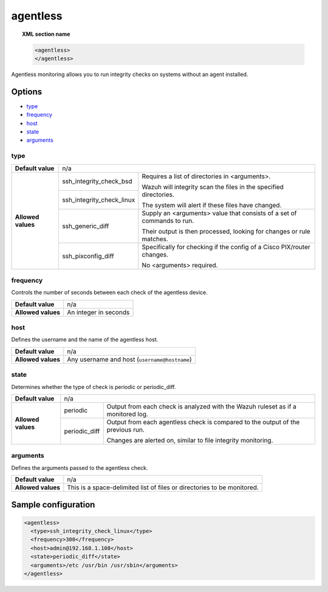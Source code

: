 .. Copyright (C) 2019 Wazuh, Inc.

.. _reference_ossec_agentless:

agentless
=========

.. topic:: XML section name

	.. code-block:: xml

		<agentless>
		</agentless>

Agentless monitoring allows you to run integrity checks on systems without an agent installed.

Options
-------

- `type`_
- `frequency`_
- `host`_
- `state`_
- `arguments`_

type
^^^^
+--------------------+----------------------------------------------------------------------------------------------------+
| **Default value**  | n/a                                                                                                |
+--------------------+---------------------------+------------------------------------------------------------------------+
| **Allowed values** | ssh_integrity_check_bsd   | Requires a list of directories in <arguments>.                         |
|                    |                           |                                                                        |
+                    +---------------------------+ Wazuh will integrity scan the files in the specified directories.      +
|                    | ssh_integrity_check_linux |                                                                        |
|                    |                           | The system will alert if these files have changed.                     |
+                    +---------------------------+------------------------------------------------------------------------+
|                    | ssh_generic_diff          | Supply an <arguments> value that consists of a set of commands to run. |
|                    |                           |                                                                        |
|                    |                           | Their output is then processed, looking for changes or rule matches.   |
+                    +---------------------------+------------------------------------------------------------------------+
|                    | ssh_pixconfig_diff        | Specifically for checking if the config of a Cisco PIX/router changes. |
|                    |                           |                                                                        |
|                    |                           | No <arguments> required.                                               |
+--------------------+---------------------------+------------------------------------------------------------------------+

frequency
^^^^^^^^^

Controls the number of seconds between each check of the agentless device.

+--------------------+--------------------------------------------------------+
| **Default value**  | n/a                                                    |
+--------------------+--------------------------------------------------------+
| **Allowed values** | An integer in seconds                                  |
+--------------------+--------------------------------------------------------+

host
^^^^

Defines the username and the name of the agentless host.

+--------------------+--------------------------------------------------------+
| **Default value**  | n/a                                                    |
+--------------------+--------------------------------------------------------+
| **Allowed values** | Any username and host (``username@hostname``)          |
+--------------------+--------------------------------------------------------+

state
^^^^^

Determines whether the type of check is periodic or periodic_diff.

+--------------------+--------------------------------------------------------------------------------------------------+
| **Default value**  | n/a                                                                                              |
+--------------------+---------------+----------------------------------------------------------------------------------+
| **Allowed values** | periodic      | Output from each check is analyzed with the Wazuh ruleset as if a monitored log. |
+                    +---------------+----------------------------------------------------------------------------------+
|                    | periodic_diff | Output from each agentless check is compared to the output of the previous run.  |
|                    |               |                                                                                  |
|                    |               | Changes are alerted on, similar to file integrity monitoring.                    |
+--------------------+---------------+----------------------------------------------------------------------------------+

arguments
^^^^^^^^^

Defines the arguments passed to the agentless check.

+--------------------+------------------------------------------------------------------------------------------+
| **Default value**  | n/a                                                                                      |
+--------------------+------------------------------------------------------------------------------------------+
| **Allowed values** | This is a space-delimited list of files or directories to be monitored.                  |
+--------------------+------------------------------------------------------------------------------------------+

Sample configuration
--------------------

.. code-block:: xml

    <agentless>
      <type>ssh_integrity_check_linux</type>
      <frequency>300</frequency>
      <host>admin@192.168.1.108</host>
      <state>periodic_diff</state>
      <arguments>/etc /usr/bin /usr/sbin</arguments>
    </agentless>
